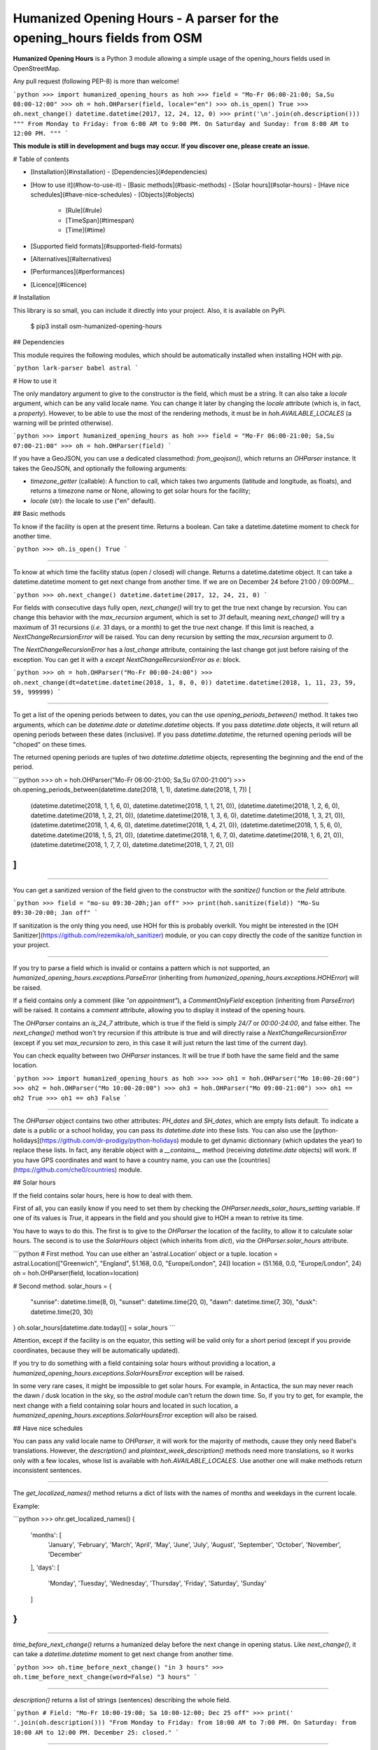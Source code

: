 Humanized Opening Hours - A parser for the opening_hours fields from OSM
========================================================================

**Humanized Opening Hours** is a Python 3 module allowing a simple usage of the opening_hours fields used in OpenStreetMap.

Any pull request (following PEP-8) is more than welcome!

```python
>>> import humanized_opening_hours as hoh
>>> field = "Mo-Fr 06:00-21:00; Sa,Su 08:00-12:00"
>>> oh = hoh.OHParser(field, locale="en")
>>> oh.is_open()
True
>>> oh.next_change()
datetime.datetime(2017, 12, 24, 12, 0)
>>> print('\n'.join(oh.description()))
"""
From Monday to Friday: from 6:00 AM to 9:00 PM.
On Saturday and Sunday: from 8:00 AM to 12:00 PM.
"""
```

**This module is still in development and bugs may occur. If you discover one, please create an issue.**

# Table of contents

- [Installation](#installation)
  - [Dependencies](#dependencies)
- [How to use it](#how-to-use-it)
  - [Basic methods](#basic-methods)
  - [Solar hours](#solar-hours)
  - [Have nice schedules](#have-nice-schedules)
  - [Objects](#objects)
    - [Rule](#rule)
    - [TimeSpan](#timespan)
    - [Time](#time)
- [Supported field formats](#supported-field-formats)
- [Alternatives](#alternatives)
- [Performances](#performances)
- [Licence](#licence)

# Installation

This library is so small, you can include it directly into your project.
Also, it is available on PyPi.

    $ pip3 install osm-humanized-opening-hours

## Dependencies

This module requires the following modules, which should be automatically installed when installing HOH with `pip`.

```python
lark-parser
babel
astral
```

# How to use it

The only mandatory argument to give to the constructor is the field, which must be a string.
It can also take a `locale` argument, which can be any valid locale name. You can change it later by changing the `locale` attribute (which is, in fact, a `property`).
However, to be able to use the most of the rendering methods, it must be in `hoh.AVAILABLE_LOCALES` (a warning will be printed otherwise).

```python
>>> import humanized_opening_hours as hoh
>>> field = "Mo-Fr 06:00-21:00; Sa,Su 07:00-21:00"
>>> oh = hoh.OHParser(field)
```

If you have a GeoJSON, you can use a dedicated classmethod: `from_geojson()`, which returns an `OHParser` instance.
It takes the GeoJSON, and optionally the following arguments:

- `timezone_getter` (callable): A function to call, which takes two arguments (latitude and longitude, as floats), and returns a timezone name or None, allowing to get solar hours for the facility;
- `locale` (str): the locale to use ("en" default).

## Basic methods

To know if the facility is open at the present time. Returns a boolean.
Can take a datetime.datetime moment to check for another time.

```python
>>> oh.is_open()
True
```

-----

To know at which time the facility status (open / closed) will change.
Returns a datetime.datetime object.
It can take a datetime.datetime moment to get next change from another time.
If we are on December 24 before 21:00 / 09:00PM...

```python
>>> oh.next_change()
datetime.datetime(2017, 12, 24, 21, 0)
```

For fields with consecutive days fully open, `next_change()` will try to get the true next change by recursion.
You can change this behavior with the `max_recursion` argument, which is set to `31` default, meaning `next_change()` will try a maximum of 31 recursions (*i.e.* 31 days, or a month) to get the true next change.
If this limit is reached, a `NextChangeRecursionError` will be raised.
You can deny recursion by setting the `max_recursion` argument to `0`.

The `NextChangeRecursionError` has a `last_change` attribute, containing the last change got just before raising of the exception.
You can get it with a `except NextChangeRecursionError as e:` block.

```python
>>> oh = hoh.OHParser("Mo-Fr 00:00-24:00")
>>> oh.next_change(dt=datetime.datetime(2018, 1, 8, 0, 0))
datetime.datetime(2018, 1, 11, 23, 59, 59, 999999)
```

-----

To get a list of the opening periods between to dates, you can the use `opening_periods_between()` method.
It takes two arguments, which can be `datetime.date` or `datetime.datetime` objects.
If you pass `datetime.date` objects, it will return all opening periods between these dates (inclusive).
If you pass `datetime.datetime`, the returned opening periods will be "choped" on these times.

The returned opening periods are tuples of two `datetime.datetime` objects, representing the beginning and the end of the period.

```python
>>> oh = hoh.OHParser("Mo-Fr 06:00-21:00; Sa,Su 07:00-21:00")
>>> oh.opening_periods_between(datetime.date(2018, 1, 1), datetime.date(2018, 1, 7))
[
    (datetime.datetime(2018, 1, 1, 6, 0), datetime.datetime(2018, 1, 1, 21, 0)),
    (datetime.datetime(2018, 1, 2, 6, 0), datetime.datetime(2018, 1, 2, 21, 0)),
    (datetime.datetime(2018, 1, 3, 6, 0), datetime.datetime(2018, 1, 3, 21, 0)),
    (datetime.datetime(2018, 1, 4, 6, 0), datetime.datetime(2018, 1, 4, 21, 0)),
    (datetime.datetime(2018, 1, 5, 6, 0), datetime.datetime(2018, 1, 5, 21, 0)),
    (datetime.datetime(2018, 1, 6, 7, 0), datetime.datetime(2018, 1, 6, 21, 0)),
    (datetime.datetime(2018, 1, 7, 7, 0), datetime.datetime(2018, 1, 7, 21, 0))
]
```

-----

You can get a sanitized version of the field given to the constructor with the `sanitize()` function or the `field` attribute.

```python
>>> field = "mo-su 09:30-20h;jan off"
>>> print(hoh.sanitize(field))
"Mo-Su 09:30-20:00; Jan off"
```

If sanitization is the only thing you need, use HOH for this is probably overkill.
You might be interested in the [OH Sanitizer](https://github.com/rezemika/oh_sanitizer) module, or you can copy directly the code of the sanitize function in your project.

-----

If you try to parse a field which is invalid or contains a pattern which is not supported, an `humanized_opening_hours.exceptions.ParseError` (inheriting from `humanized_opening_hours.exceptions.HOHError`) will be raised.

If a field contains only a comment (like `"on appointment"`), a `CommentOnlyField` exception (inheriting from `ParseError`) will be raised.
It contains a `comment` attribute, allowing you to display it instead of the opening hours.

The `OHParser` contains an `is_24_7` attribute, which is true if the field is simply `24/7` or `00:00-24:00`, and false either.
The `next_change()` method won't try recursion if this attribute is true and will directly raise a `NextChangeRecursionError` (except if you set `max_recursion` to zero, in this case it will just return the last time of the current day).

You can check equality between two `OHParser` instances.
It will be true if both have the same field and the same location.

```python
>>> import humanized_opening_hours as hoh
>>> 
>>> oh1 = hoh.OHParser("Mo 10:00-20:00")
>>> oh2 = hoh.OHParser("Mo 10:00-20:00")
>>> oh3 = hoh.OHParser("Mo 09:00-21:00")
>>> oh1 == oh2
True
>>> oh1 == oh3
False
```

-----

The `OHParser` object contains two other attributes: `PH_dates` and `SH_dates`, which are empty lists default.
To indicate a date is a public or a school holiday, you can pass its `datetime.date` into these lists.
You can also use the [python-holidays](https://github.com/dr-prodigy/python-holidays) module to get dynamic dictionnary (which updates the year) to replace these lists.
In fact, any iterable object with a `__contains__` method (receiving `datetime.date` objects) will work.
If you have GPS coordinates and want to have a country name, you can use the [countries](https://github.com/che0/countries) module.

## Solar hours

If the field contains solar hours, here is how to deal with them.

First of all, you can easily know if you need to set them by checking the `OHParser.needs_solar_hours_setting` variable.
If one of its values is `True`, it appears in the field and you should give to HOH a mean to retrive its time.

You have to ways to do this.
The first is to give to the `OHParser` the location of the facility, to allow it to calculate solar hours.
The second is to use the `SolarHours` object (which inherits from `dict`), *via* the `OHParser.solar_hours` attribute.

```python
# First method. You can use either an 'astral.Location' object or a tuple.
location = astral.Location(["Greenwich", "England", 51.168, 0.0, "Europe/London", 24])
location = (51.168, 0.0, "Europe/London", 24)
oh = hoh.OHParser(field, location=location)

# Second method.
solar_hours = {
    "sunrise": datetime.time(8, 0), "sunset": datetime.time(20, 0),
    "dawn": datetime.time(7, 30), "dusk": datetime.time(20, 30)
}
oh.solar_hours[datetime.date.today()] = solar_hours
```

Attention, except if the facility is on the equator, this setting will be valid only for a short period (except if you provide coordinates, because they will be automatically updated).

If you try to do something with a field containing solar hours without providing a location, a `humanized_opening_hours.exceptions.SolarHoursError` exception will be raised.

In some very rare cases, it might be impossible to get solar hours.
For example, in Antactica, the sun may never reach the dawn / dusk location in the sky, so the `astral` module can't return the down time.
So, if you try to get, for example, the next change with a field containing solar hours and located in such location, a `humanized_opening_hours.exceptions.SolarHoursError` exception will also be raised.

## Have nice schedules

You can pass any valid locale name to `OHParser`, it will work for the majority of methods, cause they only need Babel's translations.
However, the `description()` and `plaintext_week_description()` methods need more translations, so it works only with a few locales, whose list is available with `hoh.AVAILABLE_LOCALES`.
Use another one will make methods return inconsistent sentences.

-----

The `get_localized_names()` method returns a dict of lists with the names of months and weekdays in the current locale.

Example:

```python
>>> ohr.get_localized_names()
{
    'months': [
        'January', 'February', 'March',
        'April', 'May', 'June', 'July',
        'August', 'September', 'October',
        'November', 'December'
    ],
    'days': [
        'Monday', 'Tuesday', 'Wednesday',
        'Thursday', 'Friday', 'Saturday',
        'Sunday'
    ]
}
```

-----

`time_before_next_change()` returns a humanized delay before the next change in opening status.
Like `next_change()`, it can take a `datetime.datetime` moment to get next change from another time.

```python
>>> oh.time_before_next_change()
"in 3 hours"
>>> oh.time_before_next_change(word=False)
"3 hours"
```

-----

`description()` returns a list of strings (sentences) describing the whole field.

```python
# Field: "Mo-Fr 10:00-19:00; Sa 10:00-12:00; Dec 25 off"
>>> print(' '.join(oh.description()))
"From Monday to Friday: from 10:00 AM to 7:00 PM. On Saturday: from 10:00 AM to 12:00 PM. December 25: closed."
```

-----

`plaintext_week_description()` returns a plaintext description of the opening periods of a week.
This method takes a `year` and a `weeknumber` (both `int`).
You can also specify the first day of the week with the `first_weekday` parameter (as `int`).
Its default value is `0`, meaning "Monday".

It can also take no parameter, so the described week will be the current one.

```python
>>> print(oh.plaintext_week_description(year=2018, weeknumber=1, first_weekday=0))
"""
Monday: 8:00 AM – 7:00 PM
Tuesday: 8:00 AM – 7:00 PM
Wednesday: 8:00 AM – 7:00 PM
Thursday: 8:00 AM – 7:00 PM
Friday: 8:00 AM – 7:00 PM
Saturday: 8:00 AM – 12:00 PM
Sunday: closed
"""
```

This method uses the `days_of_week()` function to get the datetimes of the days of the requested week.
It is accessible directly through the HOH namespace, and takes the same parameters.

-----

`get_day_periods()` returns a `DayPeriods` object, which is in fact a `collections.namedtuple`, which contains opening periods for a day.
It can take a `datetime.date` argument to get the day you want.

The returned namedtuple contains the following attributes.

- `weekday_name` (str) : the name of the day (ex: "Monday");
- `date` (datetime.date) : the date of the day;
- `periods` : (list[tuple(datetime.datetime, datetime.datetime)]) : the opening periods of the day, of the shape (beginning, end);
- `rendered_periods` (list[str]) : a list of strings describing the opening periods of the day;
- `joined_rendered_periods` (str) : the same list, but joined to string by comas and a terminal word (ex: "09:00 - 12:00 and 13:00 - 19:00").

Attention, the `datetime.datetime` objects in `periods` may be in another day, if it contains a period which spans over midnight (like `Mo-Fr 20:00-02:00`).

## Objects

Apart the main OHParser class, HOH provides other objects representing the parts of the field. Their names are based on the official specifications, available [here](https://wiki.openstreetmap.org/wiki/Key:opening_hours/specification).

Here are the most useful:
- `Rule` : a rule, a part of the field delimited by semicolons;
- `TimeSpan` : an opening period, containing two `Time` objects (the beginning and the end of the period);
- `Time` : a moment in time, which can be a beginning or an end of a `TimeSpan`.

### Rule

Attributes:
- `status` (str) : a string which can be `open` or `closed` (**the handling of this is not yet fully implemented**);
- `range_selectors` (RangeSelector) : an object representing the moments concerned by opening periods;
- `time_selectors` (bool) : a list of `TimeSpan` objects;
- `always_open` (bool) : True if it's open from 00:00 to 24:00, False else.

You can get a rule by two ways. The first is to access to the `rules` attribute of `OHParser`, containing all the rules of the field. The second is to use the `get_current_rule()` method, which can take a `datetime.date` object, and returns the rule corresponding to this date.

### TimeSpan

Attributes:
- `beginning` (Time object) : the beginning of the TimeSpan;
- `end` (Time object) : the end of the TimeSpan.

A TimeSpan is an opening period, with a beginning and an end. It provides an `is_open()` method, which takes a `datetime.time` object and the dict of solar hours, and returns whether it's open at the given time.
It also provides `spans_over_midnight()` (the name is explicit) and `get_times()`, which takes the same arguments as `is_open()` and returns a tuple like `(beginning_datetime, end_datetime)` with the beginning and the end of the timespan (`datetime.datetime` objects, **which may not be in the same day**).

### Time

A `Time` object provides a `get_time()` method, which takes the dict of solar hours in argument and returns a not localized `datetime.time`.

# Supported field formats

Here are the field formats officialy supported and tested (examples).

```
24/7
Mo 10:00-20:00
Mo-Fr 10:00-20:00
Sa,Su 10:00-20:00
Su,PH off  # or "closed"
10:00-20:00
20:00-02:00
sunrise-sunset  # or "dawn" / "dusk"
(sunrise+01:00)-20:00
Jan 10:00-20:00
Jan-Feb 10:00-20:00
Jan,Dec 10:00-20:00
Jan Mo 10:00-20:00
Jan,Feb Mo 10:00-20:00
Jan-Feb Mo 10:00-20:00
Jan Mo-Fr 10:00-20:00
Jan,Feb Mo-Fr 10:00-20:00
Jan-Feb Mo-Fr 10:00-20:00
SH Mo 10:00-20:00
SH Mo-Fr 10:00-20:00
easter 10:00-20:00
SH,PH Mo-Fr 10:00-20:00
SH,PH Mo-Fr,Su 10:00-20:00
Jan-Feb,Aug Mo-Fr,Su 10:00-20:00
week 1 Mo 09:00-12:00
week 1-10 Su 09:00-12:00
week 1-10/2 Sa-Su 09:00-12:00
2018 Mo-Fr 10:00-20:00
2018-2022 Mo-Fr 10:00-20:00
2018-2022/2 Mo-Fr 10:00-20:00
```

The following formats are NOT supported yet and their parsing will raise a ParseError.

```
Su[1] 10:00-20:00
easter +1 day 10:00-20:00
easter +2 days 10:00-20:00
Mo-Fr 10:00+
Mo-Fr 10:00,12:00,20:00  # Does not support points in time.
```

# Alternatives

If you want to parse `opening_hours` fields but HOH doesn't fit your needs, here are a few other libraries which might interest you.

- [opening_hours.js](https://github.com/opening-hours/opening_hours.js/tree/master): The main library to parse these fields, but written in JS.
- [pyopening_hours](https://github.com/opening-hours/pyopening_hours): A Python implementation of the previous library.
- [simple-opening-hours](https://github.com/ubahnverleih/simple-opening-hours): Another small JS library which can parse simple fields.

# Performances

HOH uses the module [Lark](https://github.com/erezsh/lark) (with the Earley parser) to parse the fields.

It is very optimized (about 20 times faster) for the simplest fields (like `Mo-Fr 10:00-20:00`), so their parsing will be very fast:

- 0.0002 seconds for a single field;
- 0.019 seconds for a hundred;
- 0.195 seconds for a thousand.

For more complex fields (like `Jan-Feb Mo-Fr 08:00-19:00`), the parsing is slower:

- 0.006 seconds for a single field;
- 0.55 seconds for a hundred;
- 5.7 seconds for a thousand.

# Licence

This module is published under the AGPLv3 license, the terms of which can be found in the [LICENCE](LICENCE) file.



